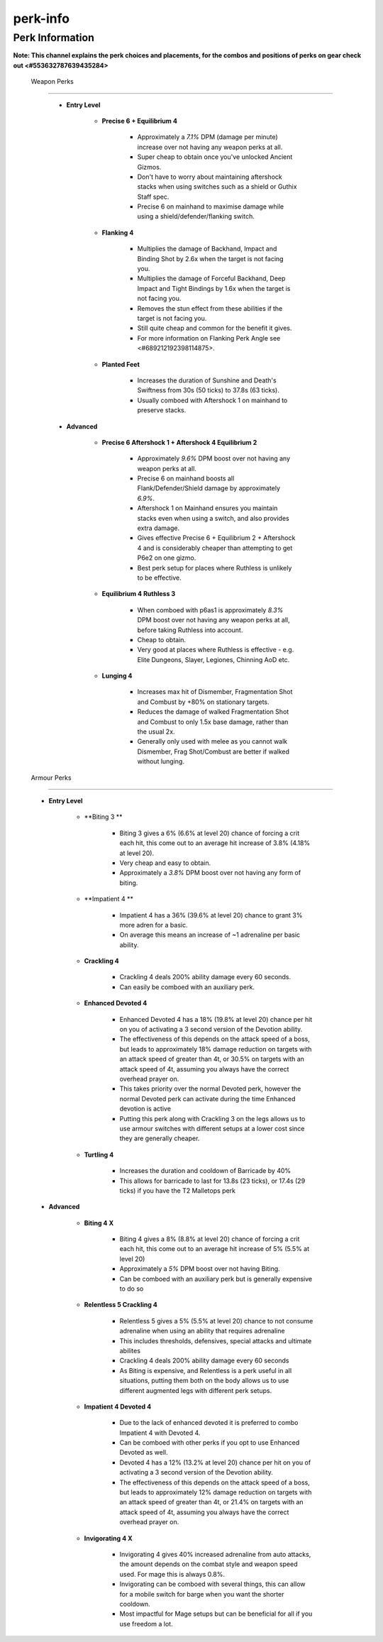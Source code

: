 perk-info
=========

Perk Information
^^^^^^^^^^^^^^^^

**Note: This channel explains the perk choices and placements, for the combos and positions of perks on gear check out <#553632787639435284>**



 Weapon Perks
^^^^^^^^^^^^^

    - **Entry Level**

        • **Precise 6 + Equilibrium 4**

            - Approximately a `7.1%` DPM (damage per minute) increase over not having any weapon perks at all.

            - Super cheap to obtain once you've unlocked Ancient Gizmos.

            - Don't have to worry about maintaining aftershock stacks when using switches such as a shield or Guthix Staff spec.

            - Precise 6 on mainhand to maximise damage while using a shield/defender/flanking switch.



        • **Flanking 4**

            - Multiplies the damage of Backhand, Impact and Binding Shot by 2.6x when the target is not facing you.

            - Multiplies the damage of Forceful Backhand, Deep Impact and Tight Bindings by 1.6x when the target is not facing you.

            - Removes the stun effect from these abilities if the target is not facing you.

            - Still quite cheap and common for the benefit it gives.

            - For more information on Flanking Perk Angle see <#689212192398114875>.



        • **Planted Feet**

            - Increases the duration of Sunshine and Death's Swiftness from 30s (50 ticks) to 37.8s (63 ticks).

            - Usually comboed with Aftershock 1 on mainhand to preserve stacks.



    - **Advanced**

        • **Precise 6 Aftershock 1 + Aftershock 4 Equilibrium 2**

            - Approximately `9.6%` DPM boost over not having any weapon perks at all.

            - Precise 6 on mainhand boosts all Flank/Defender/Shield damage by approximately `6.9%`.

            - Aftershock 1 on Mainhand ensures you maintain stacks even when using a switch, and also provides extra damage.

            - Gives effective Precise 6 + Equilibrium 2 + Aftershock 4 and is considerably cheaper than attempting to get P6e2 on one gizmo.

            - Best perk setup for places where Ruthless is unlikely to be effective.



        • **Equilibrium 4 Ruthless 3**

            - When comboed with p6as1 is approximately `8.3%` DPM boost over not having any weapon perks at all, before taking Ruthless into account.

            - Cheap to obtain.

            - Very good at places where Ruthless is effective - e.g. Elite Dungeons, Slayer, Legiones, Chinning AoD etc.



        • **Lunging 4**

            - Increases max hit of Dismember, Fragmentation Shot and Combust by +80% on stationary targets.

            - Reduces the damage of walked Fragmentation Shot and Combust to only 1.5x base damage, rather than the usual 2x.

            - Generally only used with melee as you cannot walk Dismember, Frag Shot/Combust are better if walked without lunging.





 Armour Perks
^^^^^^^^^^^^^

    - **Entry Level**

        • **Biting 3 **

            - Biting 3 gives a 6% (6.6% at level 20) chance of forcing a crit each hit, this come out to an average hit increase of 3.8% (4.18% at level 20).

            - Very cheap and easy to obtain.

            - Approximately a `3.8%` DPM boost over not having any form of biting.

        • **Impatient 4 **

            - Impatient 4 has a 36% (39.6% at level 20) chance to grant 3% more adren for a basic.

            - On average this means an increase of ~1 adrenaline per basic ability.



        • **Crackling 4**

            - Crackling 4 deals 200% ability damage every 60 seconds.

            - Can easily be comboed with an auxiliary perk.

        • **Enhanced Devoted 4**

            - Enhanced Devoted 4 has a 18% (19.8% at level 20) chance per hit on you of activating a 3 second version of the Devotion ability.

            - The effectiveness of this depends on the attack speed of a boss, but leads to approximately 18% damage reduction on targets with an attack speed of greater than 4t, or 30.5% on targets with an attack speed of 4t, assuming you always have the correct overhead prayer on.

            - This takes priority over the normal Devoted perk, however the normal Devoted perk can activate during the time Enhanced devotion is active

            - Putting this perk along with Crackling 3 on the legs allows us to use armour switches with different setups at a lower cost since they are generally cheaper.



        • **Turtling 4**

            - Increases the duration and cooldown of Barricade by 40%

            - This allows for barricade to last for 13.8s (23 ticks), or 17.4s (29 ticks) if you have the T2 Malletops perk





    - **Advanced**

        • **Biting 4 X**

            - Biting 4 gives a 8% (8.8% at level 20) chance of forcing a crit each hit, this come out to an average hit increase of 5% (5.5% at level 20)

            - Approximately a `5%` DPM boost over not having Biting.

            - Can be comboed with an auxiliary perk but is generally expensive to do so

        • **Relentless 5 Crackling 4**

            - Relentless 5 gives a 5% (5.5% at level 20) chance to not consume adrenaline when using an ability that requires adrenaline

            - This includes thresholds, defensives, special attacks and ultimate abilites

            - Crackling 4 deals 200% ability damage every 60 seconds

            - As Biting is expensive, and Relentless is a perk useful in all situations, putting them both on the body allows us to use different augmented legs with different perk setups.



        • **Impatient 4 Devoted 4**

            - Due to the lack of enhanced devoted it is preferred to combo Impatient 4 with Devoted 4.

            - Can be comboed with other perks if you opt to use Enhanced Devoted as well.

            - Devoted 4 has a 12% (13.2% at level 20) chance per hit on you of activating a 3 second version of the Devotion ability.

            - The effectiveness of this depends on the attack speed of a boss, but leads to approximately 12% damage reduction on targets with an attack speed of greater than 4t, or 21.4% on targets with an attack speed of 4t, assuming you always have the correct overhead prayer on.

        • **Invigorating 4 X**

            - Invigorating 4 gives 40% increased adrenaline from auto attacks, the amount depends on the combat style and weapon speed used. For mage this is always 0.8%.

            - Invigorating can be comboed with several things, this can allow for a mobile switch for barge when you want the shorter cooldown.

            - Most impactful for Mage setups but can be beneficial for all if you use freedom a lot.




